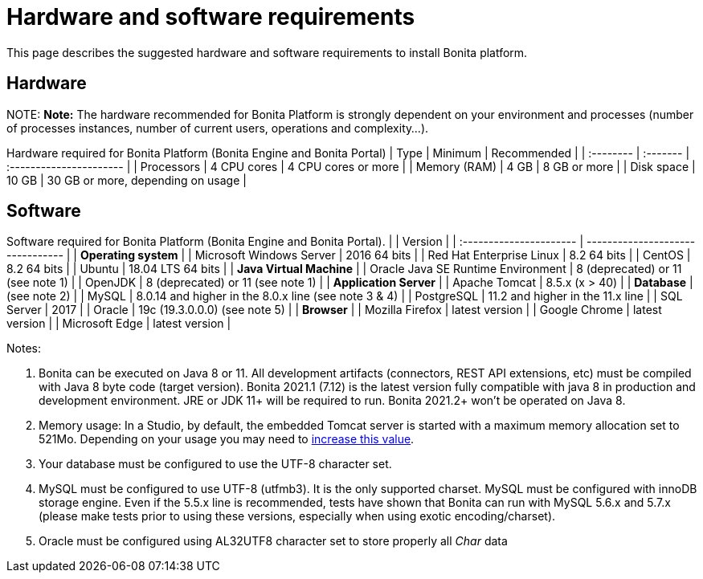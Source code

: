 = Hardware and software requirements

This page describes the suggested hardware and software requirements to install Bonita platform.

== Hardware

NOTE:
*Note:* The hardware recommended for Bonita Platform is strongly dependent on your environment and
processes (number of processes instances, number of current users, operations and complexity...).


Hardware required for Bonita Platform (Bonita Engine and Bonita Portal)
| Type         | Minimum     | Recommended                       |
| :-------- | :------- | :---------------------- |
| Processors   | 4 CPU cores | 4 CPU cores or more               |
| Memory (RAM) | 4 GB        | 8 GB or more                      |
| Disk space   | 10 GB       | 30 GB or more, depending on usage |

== Software

Software required for Bonita Platform (Bonita Engine and Bonita Portal).
|                                    | Version                                          |
| :---------------------- | -------------------------------- |
| *Operating system*               |
| Microsoft Windows Server           | 2016 64 bits                                     |
| Red Hat Enterprise Linux           | 8.2 64 bits                                      |
| CentOS                             | 8.2 64 bits                                      |
| Ubuntu                             | 18.04 LTS 64 bits                                |
| *Java Virtual Machine*           |
| Oracle Java SE Runtime Environment | 8 (deprecated) or 11 (see note 1)                             |
| OpenJDK                            | 8 (deprecated) or 11 (see note 1)                             |
| *Application Server*             |
| Apache Tomcat                      | 8.5.x (x > 40)                                   |
| *Database*                       | (see note 2)                                     |
| MySQL                              | 8.0.14 and higher in the 8.0.x line (see note 3 & 4) |
| PostgreSQL                         | 11.2 and higher in the 11.x line                 |
| SQL Server                         | 2017                                             |
| Oracle                             | 19c (19.3.0.0.0) (see note 5)                    |
| *Browser*                        |
| Mozilla Firefox                    | latest version                                   |
| Google Chrome                      | latest version                                   |
| Microsoft Edge                     | latest version                                   |

Notes:

. Bonita can be executed on Java 8 or 11. All development artifacts (connectors, REST API extensions, etc) must be compiled with Java 8 byte code (target version). Bonita 2021.1 (7.12) is the latest version fully compatible with java 8 in production and development environment. JRE or JDK 11+ will be required to run. Bonita 2021.2+ won't be operated on Java 8.
. Memory usage: In a Studio, by default, the embedded Tomcat server is started with a maximum memory allocation set to 521Mo. Depending on your usage you may need to xref:bonita-bpm-studio-installation.adoc[increase this value].
. Your database must be configured to use the UTF-8 character set.
. MySQL must be configured to use UTF-8 (utfmb3). It is the only supported charset.
MySQL must be configured with innoDB storage engine. Even if the 5.5.x line is recommended, tests have shown that Bonita can run with MySQL 5.6.x and 5.7.x (please make tests prior to using these versions, especially when using exotic encoding/charset).
. Oracle must be configured using AL32UTF8 character set to store properly all _Char_ data

